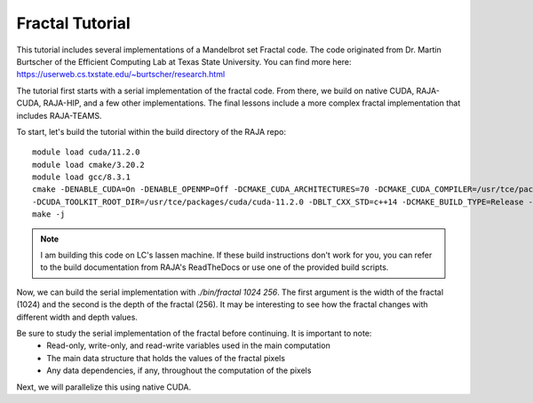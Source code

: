================
Fractal Tutorial
================

This tutorial includes several implementations of a Mandelbrot set Fractal code.
The code originated from Dr. Martin Burtscher of the Efficient Computing Lab at
Texas State University. You can find more here: https://userweb.cs.txstate.edu/~burtscher/research.html

The tutorial first starts with a serial implementation of the fractal code. From
there, we build on native CUDA, RAJA-CUDA, RAJA-HIP, and a few other implementations.
The final lessons include a more complex fractal implementation that includes
RAJA-TEAMS.

To start, let's build the tutorial within the build directory of the RAJA repo:: 

        module load cuda/11.2.0
        module load cmake/3.20.2
        module load gcc/8.3.1
        cmake -DENABLE_CUDA=On -DENABLE_OPENMP=Off -DCMAKE_CUDA_ARCHITECTURES=70 -DCMAKE_CUDA_COMPILER=/usr/tce/packages/cuda/cuda-11.2.0/bin/nvcc \
        -DCUDA_TOOLKIT_ROOT_DIR=/usr/tce/packages/cuda/cuda-11.2.0 -DBLT_CXX_STD=c++14 -DCMAKE_BUILD_TYPE=Release -DRAJA_ENABLE_EXERCISES=On ../
        make -j

.. note::
        I am building this code on LC's lassen machine. If these build instructions don't work for you, you can refer to the
        build documentation from RAJA's ReadTheDocs or use one of the provided build scripts.

Now, we can build the serial implementation with `./bin/fractal 1024 256`. The first argument
is the width of the fractal (1024) and the second is the depth of the fractal (256). It may
be interesting to see how the fractal changes with different width and depth values.

Be sure to study the serial implementation of the fractal before continuing. It is important to note:
 * Read-only, write-only, and read-write variables used in the main computation
 * The main data structure that holds the values of the fractal pixels
 * Any data dependencies, if any, throughout the computation of the pixels

Next, we will parallelize this using native CUDA.

